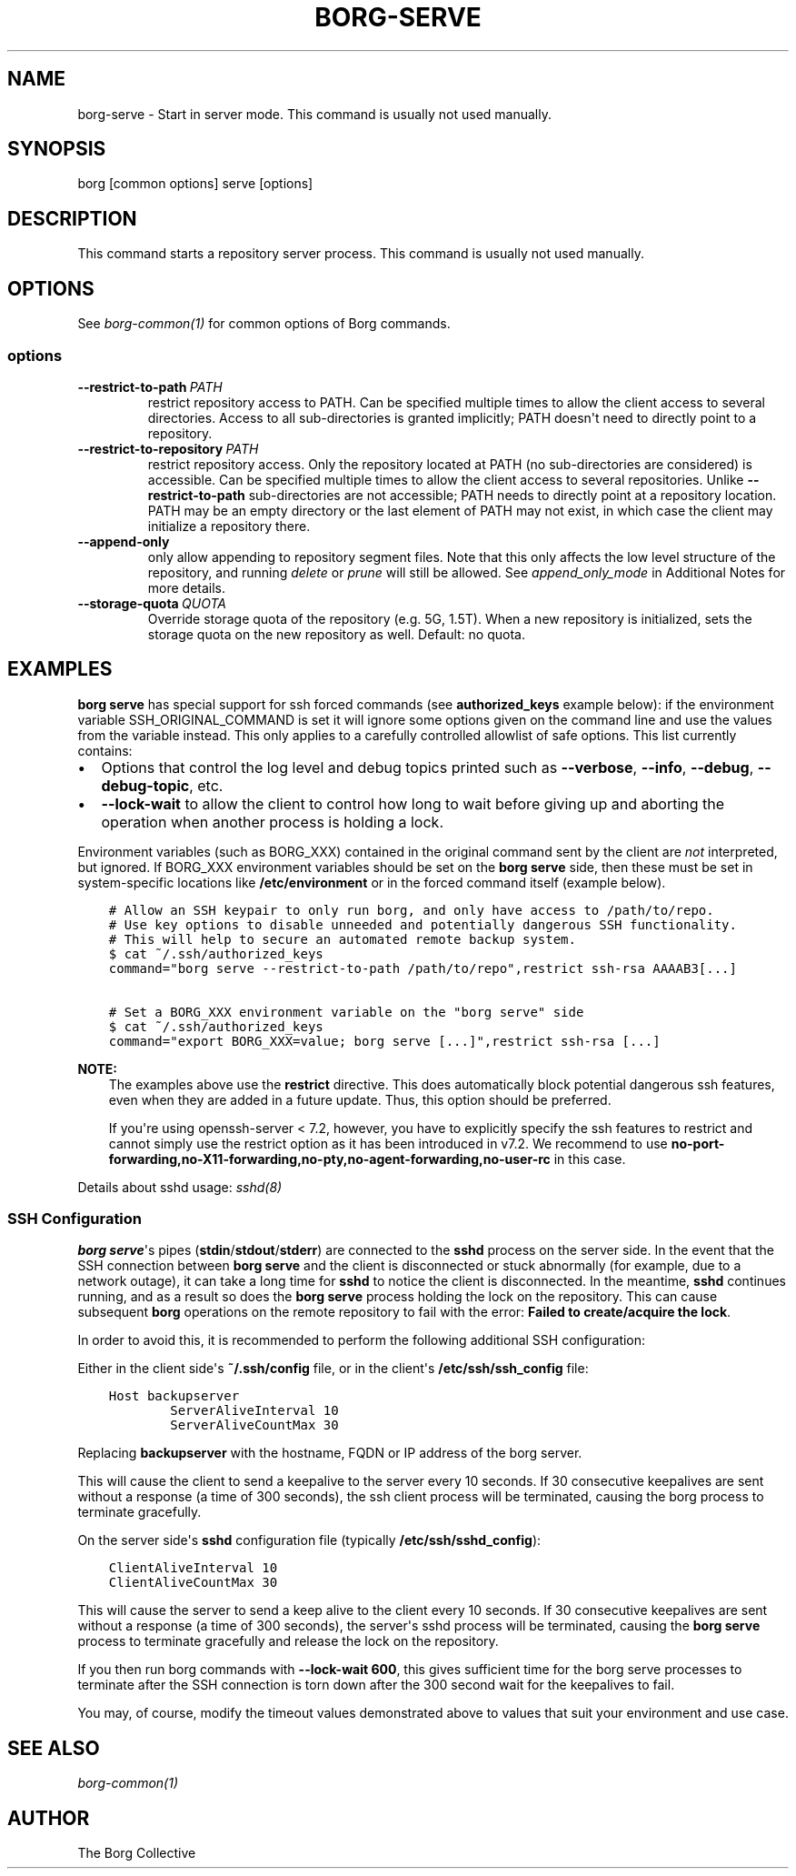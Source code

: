 .\" Man page generated from reStructuredText.
.
.
.nr rst2man-indent-level 0
.
.de1 rstReportMargin
\\$1 \\n[an-margin]
level \\n[rst2man-indent-level]
level margin: \\n[rst2man-indent\\n[rst2man-indent-level]]
-
\\n[rst2man-indent0]
\\n[rst2man-indent1]
\\n[rst2man-indent2]
..
.de1 INDENT
.\" .rstReportMargin pre:
. RS \\$1
. nr rst2man-indent\\n[rst2man-indent-level] \\n[an-margin]
. nr rst2man-indent-level +1
.\" .rstReportMargin post:
..
.de UNINDENT
. RE
.\" indent \\n[an-margin]
.\" old: \\n[rst2man-indent\\n[rst2man-indent-level]]
.nr rst2man-indent-level -1
.\" new: \\n[rst2man-indent\\n[rst2man-indent-level]]
.in \\n[rst2man-indent\\n[rst2man-indent-level]]u
..
.TH "BORG-SERVE" 1 "2022-12-24" "" "borg backup tool"
.SH NAME
borg-serve \- Start in server mode. This command is usually not used manually.
.SH SYNOPSIS
.sp
borg [common options] serve [options]
.SH DESCRIPTION
.sp
This command starts a repository server process. This command is usually not used manually.
.SH OPTIONS
.sp
See \fIborg\-common(1)\fP for common options of Borg commands.
.SS options
.INDENT 0.0
.TP
.BI \-\-restrict\-to\-path \ PATH
restrict repository access to PATH. Can be specified multiple times to allow the client access to several directories. Access to all sub\-directories is granted implicitly; PATH doesn\(aqt need to directly point to a repository.
.TP
.BI \-\-restrict\-to\-repository \ PATH
restrict repository access. Only the repository located at PATH (no sub\-directories are considered) is accessible. Can be specified multiple times to allow the client access to several repositories. Unlike \fB\-\-restrict\-to\-path\fP sub\-directories are not accessible; PATH needs to directly point at a repository location. PATH may be an empty directory or the last element of PATH may not exist, in which case the client may initialize a repository there.
.TP
.B  \-\-append\-only
only allow appending to repository segment files. Note that this only affects the low level structure of the repository, and running \fIdelete\fP or \fIprune\fP will still be allowed. See \fIappend_only_mode\fP in Additional Notes for more details.
.TP
.BI \-\-storage\-quota \ QUOTA
Override storage quota of the repository (e.g. 5G, 1.5T). When a new repository is initialized, sets the storage quota on the new repository as well. Default: no quota.
.UNINDENT
.SH EXAMPLES
.sp
\fBborg serve\fP has special support for ssh forced commands (see \fBauthorized_keys\fP
example below): if the environment variable SSH_ORIGINAL_COMMAND is set it will
ignore some options given on the command line and use the values from the
variable instead. This only applies to a carefully controlled allowlist of safe
options. This list currently contains:
.INDENT 0.0
.IP \(bu 2
Options that control the log level and debug topics printed
such as \fB\-\-verbose\fP, \fB\-\-info\fP, \fB\-\-debug\fP, \fB\-\-debug\-topic\fP, etc.
.IP \(bu 2
\fB\-\-lock\-wait\fP to allow the client to control how long to wait before
giving up and aborting the operation when another process is holding a lock.
.UNINDENT
.sp
Environment variables (such as BORG_XXX) contained in the original
command sent by the client are \fInot\fP interpreted, but ignored. If BORG_XXX environment
variables should be set on the \fBborg serve\fP side, then these must be set in system\-specific
locations like \fB/etc/environment\fP or in the forced command itself (example below).
.INDENT 0.0
.INDENT 3.5
.sp
.nf
.ft C
# Allow an SSH keypair to only run borg, and only have access to /path/to/repo.
# Use key options to disable unneeded and potentially dangerous SSH functionality.
# This will help to secure an automated remote backup system.
$ cat ~/.ssh/authorized_keys
command=\(dqborg serve \-\-restrict\-to\-path /path/to/repo\(dq,restrict ssh\-rsa AAAAB3[...]

# Set a BORG_XXX environment variable on the \(dqborg serve\(dq side
$ cat ~/.ssh/authorized_keys
command=\(dqexport BORG_XXX=value; borg serve [...]\(dq,restrict ssh\-rsa [...]
.ft P
.fi
.UNINDENT
.UNINDENT
.sp
\fBNOTE:\fP
.INDENT 0.0
.INDENT 3.5
The examples above use the \fBrestrict\fP directive. This does automatically
block potential dangerous ssh features, even when they are added in a future
update. Thus, this option should be preferred.
.sp
If you\(aqre using openssh\-server < 7.2, however, you have to explicitly specify
the ssh features to restrict and cannot simply use the restrict option as it
has been introduced in v7.2. We recommend to use
\fBno\-port\-forwarding,no\-X11\-forwarding,no\-pty,no\-agent\-forwarding,no\-user\-rc\fP
in this case.
.UNINDENT
.UNINDENT
.sp
Details about sshd usage: \fI\%sshd(8)\fP
.SS SSH Configuration
.sp
\fBborg serve\fP\(aqs pipes (\fBstdin\fP/\fBstdout\fP/\fBstderr\fP) are connected to the \fBsshd\fP process on the server side. In the event that the SSH connection between \fBborg serve\fP and the client is disconnected or stuck abnormally (for example, due to a network outage), it can take a long time for \fBsshd\fP to notice the client is disconnected. In the meantime, \fBsshd\fP continues running, and as a result so does the \fBborg serve\fP process holding the lock on the repository. This can cause subsequent \fBborg\fP operations on the remote repository to fail with the error: \fBFailed to create/acquire the lock\fP\&.
.sp
In order to avoid this, it is recommended to perform the following additional SSH configuration:
.sp
Either in the client side\(aqs \fB~/.ssh/config\fP file, or in the client\(aqs \fB/etc/ssh/ssh_config\fP file:
.INDENT 0.0
.INDENT 3.5
.sp
.nf
.ft C
Host backupserver
        ServerAliveInterval 10
        ServerAliveCountMax 30
.ft P
.fi
.UNINDENT
.UNINDENT
.sp
Replacing \fBbackupserver\fP with the hostname, FQDN or IP address of the borg server.
.sp
This will cause the client to send a keepalive to the server every 10 seconds. If 30 consecutive keepalives are sent without a response (a time of 300 seconds), the ssh client process will be terminated, causing the borg process to terminate gracefully.
.sp
On the server side\(aqs \fBsshd\fP configuration file (typically \fB/etc/ssh/sshd_config\fP):
.INDENT 0.0
.INDENT 3.5
.sp
.nf
.ft C
ClientAliveInterval 10
ClientAliveCountMax 30
.ft P
.fi
.UNINDENT
.UNINDENT
.sp
This will cause the server to send a keep alive to the client every 10 seconds. If 30 consecutive keepalives are sent without a response (a time of 300 seconds), the server\(aqs sshd process will be terminated, causing the \fBborg serve\fP process to terminate gracefully and release the lock on the repository.
.sp
If you then run borg commands with \fB\-\-lock\-wait 600\fP, this gives sufficient time for the borg serve processes to terminate after the SSH connection is torn down after the 300 second wait for the keepalives to fail.
.sp
You may, of course, modify the timeout values demonstrated above to values that suit your environment and use case.
.SH SEE ALSO
.sp
\fIborg\-common(1)\fP
.SH AUTHOR
The Borg Collective
.\" Generated by docutils manpage writer.
.
